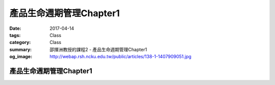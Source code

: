 ==========================
產品生命週期管理Chapter1
==========================

:date: 2017-04-14
:tags: Class
:category: Class
:summary: 邵揮洲教授的課程2 - 產品生命週期管理Chapter1
:og_image: http://webap.rsh.ncku.edu.tw/public/articles/138-1-1407909051.jpg

-------------------------
產品生命週期管理Chapter1
-------------------------

.. raw:: html

 <iframe width="560" height="315" src="https://www.youtube.com/embed/FtVFwlLCxj4" frameborder="0" allowfullscreen></iframe>

 <iframe width="560" height="315" src="https://www.youtube.com/embed/FpmlwXRiszU" frameborder="0" allowfullscreen></iframe>
